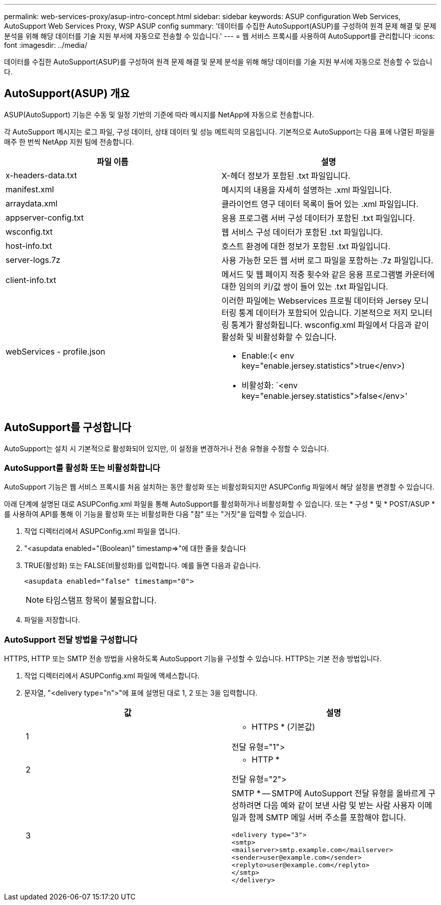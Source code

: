 ---
permalink: web-services-proxy/asup-intro-concept.html 
sidebar: sidebar 
keywords: ASUP configuration Web Services, AutoSupport Web Services Proxy, WSP ASUP config 
summary: '데이터를 수집한 AutoSupport(ASUP)를 구성하여 원격 문제 해결 및 문제 분석을 위해 해당 데이터를 기술 지원 부서에 자동으로 전송할 수 있습니다.' 
---
= 웹 서비스 프록시를 사용하여 AutoSupport를 관리합니다
:icons: font
:imagesdir: ../media/


[role="lead"]
데이터를 수집한 AutoSupport(ASUP)를 구성하여 원격 문제 해결 및 문제 분석을 위해 해당 데이터를 기술 지원 부서에 자동으로 전송할 수 있습니다.



== AutoSupport(ASUP) 개요

ASUP(AutoSupport) 기능은 수동 및 일정 기반의 기준에 따라 메시지를 NetApp에 자동으로 전송합니다.

각 AutoSupport 메시지는 로그 파일, 구성 데이터, 상태 데이터 및 성능 메트릭의 모음입니다. 기본적으로 AutoSupport는 다음 표에 나열된 파일을 매주 한 번씩 NetApp 지원 팀에 전송합니다.

|===
| 파일 이름 | 설명 


 a| 
x-headers-data.txt
 a| 
X-헤더 정보가 포함된 .txt 파일입니다.



 a| 
manifest.xml
 a| 
메시지의 내용을 자세히 설명하는 .xml 파일입니다.



 a| 
arraydata.xml
 a| 
클라이언트 영구 데이터 목록이 들어 있는 .xml 파일입니다.



 a| 
appserver-config.txt
 a| 
응용 프로그램 서버 구성 데이터가 포함된 .txt 파일입니다.



 a| 
wsconfig.txt
 a| 
웹 서비스 구성 데이터가 포함된 .txt 파일입니다.



 a| 
host-info.txt
 a| 
호스트 환경에 대한 정보가 포함된 .txt 파일입니다.



 a| 
server-logs.7z
 a| 
사용 가능한 모든 웹 서버 로그 파일을 포함하는 .7z 파일입니다.



 a| 
client-info.txt
 a| 
메서드 및 웹 페이지 적중 횟수와 같은 응용 프로그램별 카운터에 대한 임의의 키/값 쌍이 들어 있는 .txt 파일입니다.



 a| 
webServices - profile.json
 a| 
이러한 파일에는 Webservices 프로필 데이터와 Jersey 모니터링 통계 데이터가 포함되어 있습니다. 기본적으로 저지 모니터링 통계가 활성화됩니다. wsconfig.xml 파일에서 다음과 같이 활성화 및 비활성화할 수 있습니다.

* Enable:(< env key="enable.jersey.statistics">true</env>)
* 비활성화: `<env key="enable.jersey.statistics">false</env>'


|===


== AutoSupport를 구성합니다

AutoSupport는 설치 시 기본적으로 활성화되어 있지만, 이 설정을 변경하거나 전송 유형을 수정할 수 있습니다.



=== AutoSupport를 활성화 또는 비활성화합니다

AutoSupport 기능은 웹 서비스 프록시를 처음 설치하는 동안 활성화 또는 비활성화되지만 ASUPConfig 파일에서 해당 설정을 변경할 수 있습니다.

아래 단계에 설명된 대로 ASUPConfig.xml 파일을 통해 AutoSupport를 활성화하거나 비활성화할 수 있습니다. 또는 * 구성 * 및 * POST/ASUP * 를 사용하여 API를 통해 이 기능을 활성화 또는 비활성화한 다음 "참" 또는 "거짓"을 입력할 수 있습니다.

. 작업 디렉터리에서 ASUPConfig.xml 파일을 엽니다.
. "<asupdata enabled="(Boolean)" timestamp=>"에 대한 줄을 찾습니다
. TRUE(활성화) 또는 FALSE(비활성화)를 입력합니다. 예를 들면 다음과 같습니다.
+
[listing]
----
<asupdata enabled="false" timestamp="0">
----
+

NOTE: 타임스탬프 항목이 불필요합니다.

. 파일을 저장합니다.




=== AutoSupport 전달 방법을 구성합니다

HTTPS, HTTP 또는 SMTP 전송 방법을 사용하도록 AutoSupport 기능을 구성할 수 있습니다. HTTPS는 기본 전송 방법입니다.

. 작업 디렉터리에서 ASUPConfig.xml 파일에 액세스합니다.
. 문자열, "<delivery type="n">"에 표에 설명된 대로 1, 2 또는 3을 입력합니다.
+
|===
| 값 | 설명 


 a| 
1
 a| 
* HTTPS * (기본값)

전달 유형="1">



 a| 
2
 a| 
* HTTP *

전달 유형="2">



 a| 
3
 a| 
SMTP * -- SMTP에 AutoSupport 전달 유형을 올바르게 구성하려면 다음 예와 같이 보낸 사람 및 받는 사람 사용자 이메일과 함께 SMTP 메일 서버 주소를 포함해야 합니다.

[listing]
----
<delivery type="3">
<smtp>
<mailserver>smtp.example.com</mailserver>
<sender>user@example.com</sender>
<replyto>user@example.com</replyto>
</smtp>
</delivery>
----
|===


